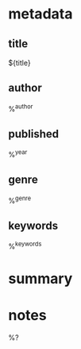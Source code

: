 #+filetags: :book:
* metadata
** title
   ${title}
** author
   %^{author}
** published
   %^{year}
** genre
   %^{genre}
** keywords
   %^{keywords}

* summary

* notes

  %?
